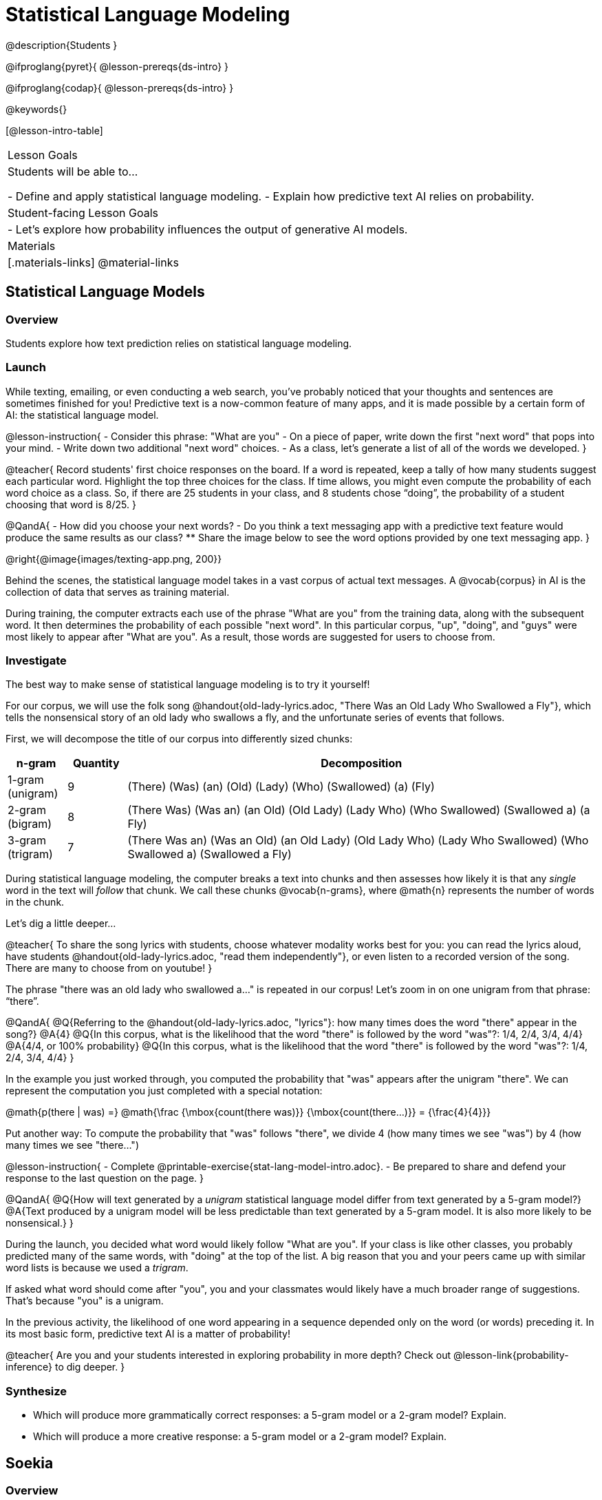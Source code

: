 = Statistical Language Modeling

@description{Students }

@ifproglang{pyret}{
@lesson-prereqs{ds-intro}
}

@ifproglang{codap}{
@lesson-prereqs{ds-intro}
}

@keywords{}

[@lesson-intro-table]
|===
| Lesson Goals
| Students will be able to...

- Define and apply statistical language modeling.
- Explain how predictive text AI relies on probability.

| Student-facing Lesson Goals
|

- Let's explore how probability influences the output of generative AI models.

| Materials
|[.materials-links]
@material-links

|===



== Statistical Language Models

=== Overview

Students explore how text prediction relies on statistical language modeling.

=== Launch

While texting, emailing, or even conducting a web search, you've probably noticed that your thoughts and sentences are sometimes finished for you! Predictive text is a now-common feature of many apps, and it is made possible by a certain form of AI: the statistical language model.

@lesson-instruction{
- Consider this phrase: "What are you"
- On a piece of paper, write down the first "next word" that pops into your mind.
- Write down two additional "next word" choices.
- As a class, let's generate a list of all of the words we developed.
}

@teacher{
Record students' first choice responses on the board. If a word is repeated, keep a tally of how many students suggest each particular word. Highlight the top three choices for the class. If time allows, you might even compute the probability of each word choice as a class. So, if there are 25 students in your class, and 8 students chose “doing”, the probability of a student choosing that word is 8/25.
}

@QandA{
- How did you choose your next words?
- Do you think a text messaging app with a predictive text feature would produce the same results as our class?
** Share the image below to see the word options provided by one text messaging app.
}

@right{@image{images/texting-app.png, 200}}

Behind the scenes, the statistical language model takes in a vast corpus of actual text messages. A @vocab{corpus} in AI is the collection of data that serves as training material.

During training, the computer extracts each use of the phrase "What are you" from the training data, along with the subsequent word. It then determines the probability of each possible "next word". In this particular corpus, "up", "doing", and "guys" were most likely to appear after "What are you". As a result, those words are suggested for users to choose from.


=== Investigate

The best way to make sense of statistical language modeling is to try it yourself!

For our corpus, we will use the folk song @handout{old-lady-lyrics.adoc, "There Was an Old Lady Who Swallowed a Fly"}, which tells the nonsensical story of an old lady who swallows a fly, and the unfortunate series of events that follows.

First, we will decompose the title of our corpus into differently sized chunks:

[cols="^.^1,^.^1,<.^8", stripes="none", options="header"]
|===

| n-gram | Quantity			| Decomposition

| 1-gram (unigram)
| 9
| (There) (Was) (an) (Old) (Lady) (Who) (Swallowed) (a) (Fly)

| 2-gram (bigram)
| 8
| (There Was) (Was an) (an Old) (Old Lady) (Lady Who) (Who Swallowed) (Swallowed a) (a Fly)

| 3-gram (trigram)
| 7
| (There Was an) (Was an Old) (an Old Lady) (Old Lady Who) (Lady Who Swallowed) (Who Swallowed a) (Swallowed a Fly)

|===

During statistical language modeling, the computer breaks a text into chunks and then assesses how likely it is that any _single_ word in the text will _follow_ that chunk. We call these chunks @vocab{n-grams}, where @math{n} represents the number of words in the chunk.

Let's dig a little deeper...

@teacher{
To share the song lyrics with students, choose whatever modality works best for you: you can read the lyrics aloud, have students @handout{old-lady-lyrics.adoc, "read them independently"}, or even listen to a recorded version of the song. There are many to choose from on youtube!
}


The phrase "there was an old lady who swallowed a..." is repeated  in our corpus! Let's zoom in on one unigram from that phrase: “there”.

@QandA{
@Q{Referring to the @handout{old-lady-lyrics.adoc, "lyrics"}: how many times does the word "there" appear in the song?}
@A{4}
@Q{In this corpus, what is the likelihood that the word "there" is followed by the word "was"?: 1/4, 2/4, 3/4, 4/4}
@A{4/4, or 100% probability}
@Q{In this corpus, what is the likelihood that the word "there" is followed by the word "was"?: 1/4, 2/4, 3/4, 4/4}
}


In the example you just worked through, you computed the probability that "was" appears after the unigram "there". We can represent the computation you just completed with a special notation:

@math{p(there | was) =}
@math{\frac
	{\mbox{count(there was)}}
	{\mbox{count(there...)}}
= {\frac{4}{4}}}

Put another way: To compute the probability that "was" follows "there", we divide 4 (how many times we see "was") by 4 (how many times we see "there...")


@lesson-instruction{
- Complete @printable-exercise{stat-lang-model-intro.adoc}.
- Be prepared to share and defend your response to the last question on the page.
}


@QandA{
@Q{How will text generated by a _unigram_ statistical language model differ from text generated by a 5-gram model?}
@A{Text produced by a unigram model will be less predictable than text generated by a 5-gram model. It is also more likely to be nonsensical.}
}

During the launch, you decided what word would likely follow "What are you". If your class is like other classes, you probably predicted many of the same words, with "doing" at the top of the list. A big reason that you and your peers came up with similar word lists is because we used a _trigram_.

If asked what word should come after "you", you and your classmates would likely have a much broader range of suggestions. That's because "you" is a unigram.

In the previous activity, the likelihood of one word appearing in a sequence depended only on the word (or words) preceding it. In its most basic form, predictive text AI is a matter of probability!

@teacher{
Are you and your students interested in exploring probability in more depth? Check out @lesson-link{probability-inference} to dig deeper.
}

=== Synthesize

- Which will produce more grammatically correct responses: a 5-gram model or a 2-gram model? Explain.
- Which will produce a more creative response: a 5-gram model or a 2-gram model? Explain.


== Soekia

=== Overview

=== Launch

You've used a paper, pencil, and probability to apply the principals of statistical language modeling. It's time to peek behind the curtain and see how a computer can put this model to use! To make that happen, we're going to explore Soekia, a simplified text generation tool designed for student learning.

@lesson-instruction{
- Go to @link{http://Soekia.ch/GPT/?lang=en}
- Complete the first section of @printable-exercise{soekia-intro.adoc}.
- When you're done, let's do a quick survey: Raise your hand if your story was largely inspired by "Felicia and the Pot of Pinks".
}

@teacher{
The vast majority of students will have a story that is primarily sourced from "Felicia and the Pot of Pinks". On the next section of the worksheet, students will discover exactly _why_ this is the case. Feel free to use this mystery as incentive to move on to the next section of the page!
}

@lesson-instruction{
- Complete the second section of @printable-exercise{soekia-intro.adoc}.
}

@QandA{
@Q{Why were so many of our initial stories all about Felicia and the Pot of Pinks?}
@A{The green bar indicates how closely the document matches the prompt. The story "Felicia and the Pot of Pinks" includes the word "tale" once, "fairy" four times, and the word "me" more than a dozen times. With these frequencies, it is a much closer match to the prompt than any of the other fairy tales.}
}

Let's review what we have done so far:

- We have interacted Soekia's text generation panel. With modern AI, the text generating interface is the only element that we are privy to. Unlike the AI we use daily, Soekia allowed us to glimpse which words and phrases came from which sources.

- We have also peeked at Soekia's documents panel, or corpus. This is a critical feature of all text-generating AI, but ordinarily, it is hidden from us. Soekia also allowed us to see how the level of alignment between each document and the provided prompt.

Let's explore the two remaining panels!

@lesson-instruction{
- Turn to @printable-exercise{soekia-closer-look.adoc}.
- Be prepared to share your responses with the class.
}

@ifnotslide{
@teacher{
As students are working, you can share the three tips, below.
}
}

@ifslide{
Advance to the next slide for student-facing tips on navigating Soekia.
}


@slidebreak

If you feel overwhelmed as you work, here are some tips:

- Click "Pause" to review each of the four panels. Ask yourself, "How is _this_ panel related to each of the other panels, in particular, the _adjacent_ panels?"

- Get curious! *Clicking* is powerful. Each time you click, you access previously hidden information. You can click a document, an N-gram, a suggested word, or even words that appear on the text generation panel.

- To slow down text generation and to allow time to observe changes as they occur, click the "Choose yourself" icon and use your mouse to select words. (You will be prompted to do this in the next activity.)

@teacher{
After they complete the "Closer Look" worksheet, invite students to share out on what they learned. In particular, have students share their predictions and whether they were correct or not. See if, as a class, you can develop an understanding of any unexpected outcomes.
}

=== Investigate

Modern statistical language models like ChatGPT often invite users to adjust the "temperature" of the generated text. For instance, ChatGPT users are encouraged to use a _low_ temperature for tasks that are more focused and less creative tasks. They are encouraged to use a _higher_ temperature for more random and increasingly creative tasks. But why? What does "temperature" actually represent?

@lesson-instruction{
- Turn to @printable-exercise{soekia-temperature.adoc}.
- Pause for class discussion once you have completed the first section.
}

As you discovered, @vocab{temperature} is the parameter that controls the randomness of the model's output as it generates text.

@QandA{
@Q{How would you characterize text generated at a high temperature?}
@Q{How would you characterize text generated at a low temperature?}
@Q{AI sometimes generates false or misleading information. Do you think this is more likely to occur at a high temperature or a low temperature? Explain.}
}


@strategy{AI "Hallucinations"}{

Some experts claim that the term "hallucination" does not accurately capture _why_ generative AI generates incorrect or misleading information. In fact, we encourage you to avoid this term in your classroom.

First, this term attributes intent and consciousness to the AI, giving it human qualities when it is merely executing a program exactly as it is intended to do.

Second, as students have discovered through their interaction with Soekia, all generated output - each and every word, sentence, and paragraph - is nothing more than a hallucination!
}


Let's experiment ...

Chess, tic tac toe, music


=== Synthesize

- A student argues that AI is a reliably correct and credible source of information. How would you respond?
